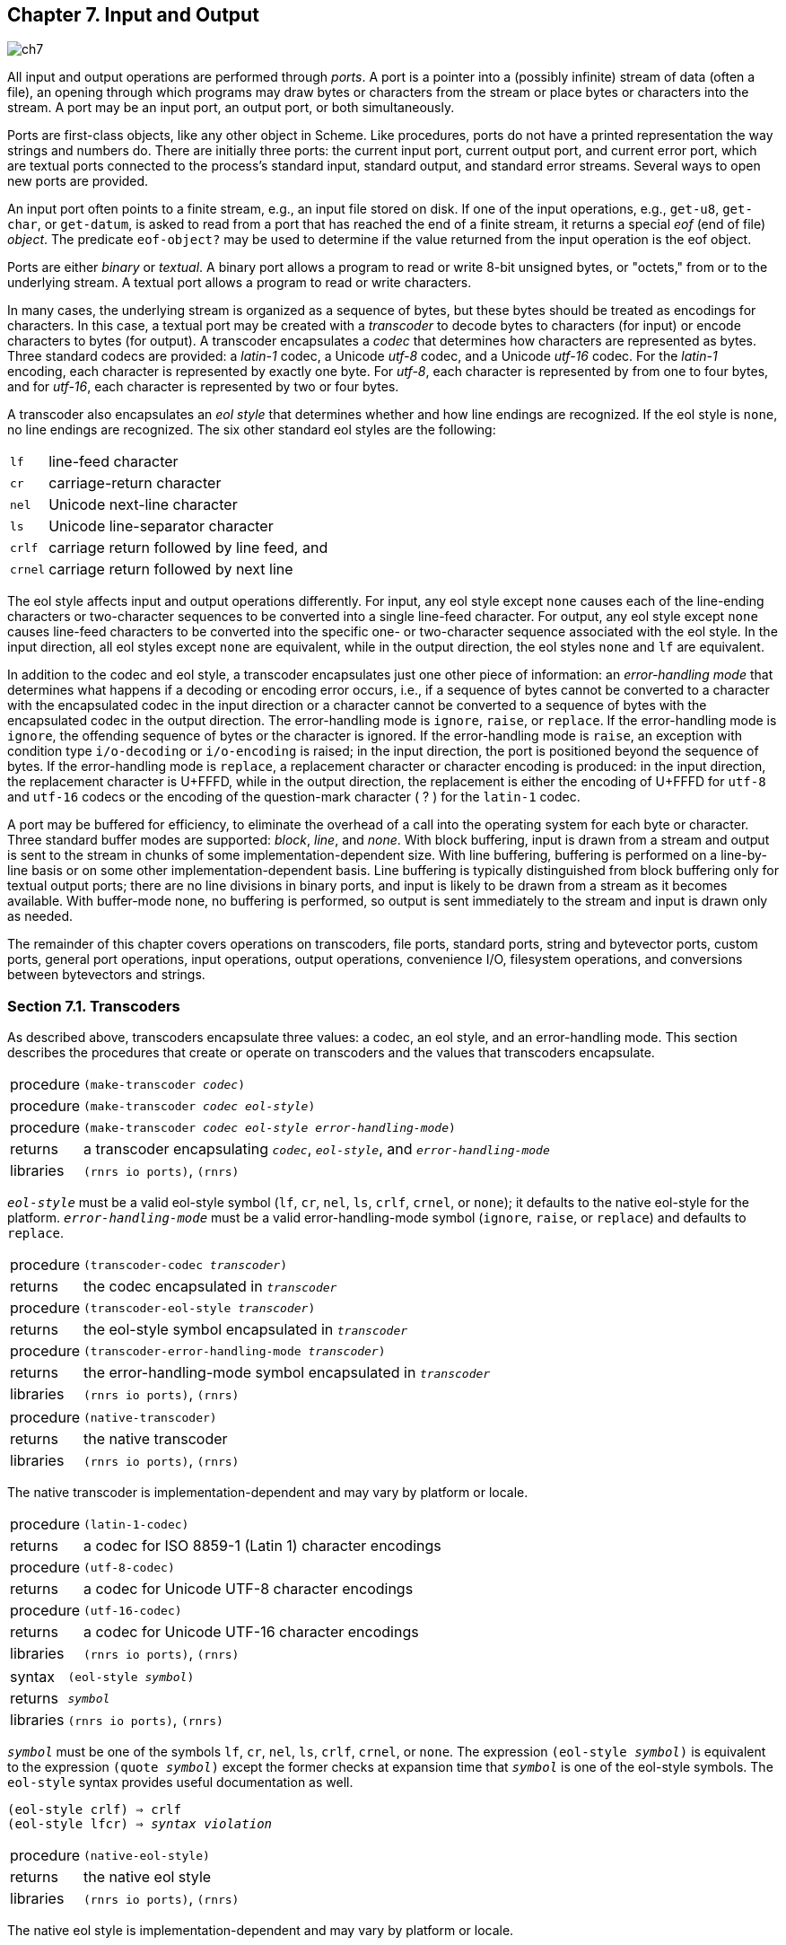 [#chp_input_and_output]
== Chapter 7. Input and Output

image::images/ch7.png[]

All input and output operations are performed through _ports_. A port is a pointer into a (possibly infinite) stream of data (often a file), an opening through which programs may draw bytes or characters from the stream or place bytes or characters into the stream. A port may be an input port, an output port, or both simultaneously.

Ports are first-class objects, like any other object in Scheme. Like procedures, ports do not have a printed representation the way strings and numbers do. There are initially three ports: the current input port, current output port, and current error port, which are textual ports connected to the process's standard input, standard output, and standard error streams. Several ways to open new ports are provided.

An input port often points to a finite stream, e.g., an input file stored on disk. If one of the input operations, e.g., `get-u8`, `get-char`, or `get-datum`, is asked to read from a port that has reached the end of a finite stream, it returns a special _eof_ (end of file) _object_. The predicate `eof-object?` may be used to determine if the value returned from the input operation is the eof object.

Ports are either _binary_ or _textual_. A binary port allows a program to read or write 8-bit unsigned bytes, or "octets," from or to the underlying stream. A textual port allows a program to read or write characters.

In many cases, the underlying stream is organized as a sequence of bytes, but these bytes should be treated as encodings for characters. In this case, a textual port may be created with a _transcoder_ to decode bytes to characters (for input) or encode characters to bytes (for output). A transcoder encapsulates a _codec_ that determines how characters are represented as bytes. Three standard codecs are provided: a _latin-1_ codec, a Unicode _utf-8_ codec, and a Unicode _utf-16_ codec. For the _latin-1_ encoding, each character is represented by exactly one byte. For _utf-8_, each character is represented by from one to four bytes, and for _utf-16_, each character is represented by two or four bytes.

A transcoder also encapsulates an _eol style_ that determines whether and how line endings are recognized. If the eol style is `none`, no line endings are recognized. The six other standard eol styles are the following:

[horizontal]
`lf`:: 	line-feed character
`cr`:: 	carriage-return character
`nel`:: 	Unicode next-line character
`ls`:: 	Unicode line-separator character
`crlf`:: 	carriage return followed by line feed, and
`crnel`:: 	carriage return followed by next line

The eol style affects input and output operations differently. For input, any eol style except `none` causes each of the line-ending characters or two-character sequences to be converted into a single line-feed character. For output, any eol style except `none` causes line-feed characters to be converted into the specific one- or two-character sequence associated with the eol style. In the input direction, all eol styles except `none` are equivalent, while in the output direction, the eol styles `none` and `lf` are equivalent.

In addition to the codec and eol style, a transcoder encapsulates just one other piece of information: an _error-handling mode_ that determines what happens if a decoding or encoding error occurs, i.e., if a sequence of bytes cannot be converted to a character with the encapsulated codec in the input direction or a character cannot be converted to a sequence of bytes with the encapsulated codec in the output direction. The error-handling mode is `ignore`, `raise`, or `replace`. If the error-handling mode is `ignore`, the offending sequence of bytes or the character is ignored. If the error-handling mode is `raise`, an exception with condition type `i/o-decoding` or `i/o-encoding` is raised; in the input direction, the port is positioned beyond the sequence of bytes. If the error-handling mode is `replace`, a replacement character or character encoding is produced: in the input direction, the replacement character is U+FFFD, while in the output direction, the replacement is either the encoding of U+FFFD for `utf-8` and `utf-16` codecs or the encoding of the question-mark character ( ? ) for the `latin-1` codec.

A port may be buffered for efficiency, to eliminate the overhead of a call into the operating system for each byte or character. Three standard buffer modes are supported: _block_, _line_, and _none_. With block buffering, input is drawn from a stream and output is sent to the stream in chunks of some implementation-dependent size. With line buffering, buffering is performed on a line-by-line basis or on some other implementation-dependent basis. Line buffering is typically distinguished from block buffering only for textual output ports; there are no line divisions in binary ports, and input is likely to be drawn from a stream as it becomes available. With buffer-mode none, no buffering is performed, so output is sent immediately to the stream and input is drawn only as needed.

The remainder of this chapter covers operations on transcoders, file ports, standard ports, string and bytevector ports, custom ports, general port operations, input operations, output operations, convenience I/O, filesystem operations, and conversions between bytevectors and strings.

=== Section 7.1. Transcoders [[section_7.1.]]

As described above, transcoders encapsulate three values: a codec, an eol style, and an error-handling mode. This section describes the procedures that create or operate on transcoders and the values that transcoders encapsulate.

[horizontal]
procedure:: `(make-transcoder _codec_)`
procedure:: `(make-transcoder _codec_ _eol-style_)`
procedure:: `(make-transcoder _codec_ _eol-style_ _error-handling-mode_)`
returns:: a transcoder encapsulating `_codec_`, `_eol-style_`, and `_error-handling-mode_`
libraries:: `(rnrs io ports)`, `(rnrs)`

`_eol-style_` must be a valid eol-style symbol (`lf`, `cr`, `nel`, `ls`, `crlf`, `crnel`, or `none`); it defaults to the native eol-style for the platform. `_error-handling-mode_` must be a valid error-handling-mode symbol (`ignore`, `raise`, or `replace`) and defaults to `replace`.

[horizontal]
procedure:: `(transcoder-codec _transcoder_)`
returns:: the codec encapsulated in `_transcoder_`
procedure:: `(transcoder-eol-style _transcoder_)`
returns:: the eol-style symbol encapsulated in `_transcoder_`
procedure:: `(transcoder-error-handling-mode _transcoder_)`
returns:: the error-handling-mode symbol encapsulated in `_transcoder_`
libraries:: `(rnrs io ports)`, `(rnrs)`

[horizontal]
procedure:: `(native-transcoder)`
returns:: the native transcoder
libraries:: `(rnrs io ports)`, `(rnrs)`

The native transcoder is implementation-dependent and may vary by platform or locale.

[horizontal]
procedure:: `(latin-1-codec)`
returns:: a codec for ISO 8859-1 (Latin 1) character encodings
procedure:: `(utf-8-codec)`
returns:: a codec for Unicode UTF-8 character encodings
procedure:: `(utf-16-codec)`
returns:: a codec for Unicode UTF-16 character encodings
libraries:: `(rnrs io ports)`, `(rnrs)`

[horizontal]
syntax:: `(eol-style _symbol_)`
returns:: `_symbol_`
libraries:: `(rnrs io ports)`, `(rnrs)`

`_symbol_` must be one of the symbols `lf`, `cr`, `nel`, `ls`, `crlf`, `crnel`, or `none`. The expression `(eol-style _symbol_)` is equivalent to the expression `(quote _symbol_)` except the former checks at expansion time that `_symbol_` is one of the eol-style symbols. The `eol-style` syntax provides useful documentation as well.

[source,scheme,subs="quotes"]
----
(eol-style crlf) ⇒ crlf
(eol-style lfcr) ⇒ _syntax violation_
----

[horizontal]
procedure:: `(native-eol-style)`
returns:: the native eol style
libraries:: `(rnrs io ports)`, `(rnrs)`

The native eol style is implementation-dependent and may vary by platform or locale.

[horizontal]
syntax:: `(error-handling-mode _symbol_)`
returns:: `_symbol_`
libraries:: `(rnrs io ports)`, `(rnrs)`

`_symbol_` must be one of the symbols `ignore`, `raise`, or `replace`. The expression `(error-handling-mode _symbol_)` is equivalent to the expression `(quote _symbol_)` except that the former checks at expansion time that `_symbol_` is one of the error-handling-mode symbols. The `error-handling-mode` syntax provides useful documentation as well.

[source,scheme,subs="quotes"]
----
(error-handling-mode replace) ⇒ replace
(error-handling-mode relpace) ⇒ _syntax violation_
----

=== Section 7.2. Opening Files [[section_7.2.]]

The procedures in this section are used for opening file ports. Procedures for opening other kinds of ports, e.g., string ports or custom ports, are described in subsequent sections.

Each of the file-open operations accepts a `_path_` argument that names the file to be opened. It must be a string or some other implementation-dependent value that names a file.

Some of the file-open procedures accept optional `_options_`, `_b-mode_`, and `_?transcoder_` arguments. `_options_` must be an enumeration set over the symbols constituting valid file options described in the `file-options` entry below, and it defaults to the value of `(file-options)`. `_b-mode_` must be a valid buffer mode described in the `buffer-mode` entry below, and it defaults to `block`. `_?transcoder_` must be a transcoder or `#f`; if it is a transcoder, the open operation returns a transcoded port for the underlying binary file, while if it is `#f` (the default), the open operation returns a binary port.

Binary ports created by the procedures in this section support the `port-position` and `set-port-position!` operations. Whether textual ports created by the procedures in this section support these operations is implementation-dependent.

[horizontal]
syntax:: `(file-options _symbol_ ...)`
returns:: a file-options enumeration set
libraries:: `(rnrs io ports)`, `(rnrs)`

File-options enumeration sets may be passed to file-open operations to control aspects of the open operation. There are three standard file options: `no-create`, `no-fail`, and `no-truncate`, which affect only file-open operations that create output (including input/output) ports.

With the default file options, i.e., the value of `(file-options)`, when a program attempts to open a file for output, an exception is raised with condition type `i/o-file-already-exists` if the file already exists, and the file is created if it does not already exist. If the `no-fail` option is included, no exception is raised if the file already exists; instead, the file is opened and truncated to zero length. If the `no-create` option is included, the file is not created if it does not exist; instead, an exception is raised with condition type `i/o-file-does-not-exist`. The `no-create` option implies the `no-fail` option. The `no-truncate` option is relevant only if the `no-fail` option is included or implied, in which case if an existing file is opened, it is not truncated, but the port's position is still set to the beginning of the file.

It is perhaps easier to imagine that the default file options are the imaginary option symbols `create`, `fail-if-exists`, and `truncate`; `no-create` removes `create`, `no-fail` removes `fail-if-exists`, and `no-truncate` removes `truncate`.

Implementations may support additional file option symbols. Chez Scheme, for example, supports options that control whether the file is or should be compressed, whether it is locked for exclusive access, and what permissions are given to the file if it is created <<ref9>>.

[horizontal]
syntax:: `(buffer-mode _symbol_)`
returns:: `_symbol_`
libraries:: `(rnrs io ports)`, `(rnrs)`

`_symbol_` must be one of the symbols `block`, `line`, or `none`. The expression `(buffer-mode _symbol_)` is equivalent to the expression `(quote _symbol_)` except that the former checks at expansion time that `_symbol_` is one of the buffer-mode symbols. The `buffer-mode` syntax provides useful documentation as well.

[source,scheme,subs="quotes"]
----
(buffer-mode block) ⇒ block
(buffer-mode cushion) ⇒ _syntax violation_
----

[horizontal]
syntax:: `(buffer-mode? _obj_)`
returns:: `#t` if `_obj_` is a valid buffer mode, `#f` otherwise
libraries:: `(rnrs io ports)`, `(rnrs)`

[source,scheme,subs=""]
----
(buffer-mode? 'block) ⇒ #t
(buffer-mode? 'line) ⇒ #t
(buffer-mode? 'none) ⇒ #t
(buffer-mode? 'something-else) ⇒ #f
----

[horizontal]
procedure:: `(open-file-input-port _path_)`
procedure:: `(open-file-input-port _path_ _options_)`
procedure:: `(open-file-input-port _path_ _options_ _b-mode_)`
procedure:: `(open-file-input-port _path_ _options_ _b-mode_ _?transcoder_)`
returns:: a new input port for the named file
libraries:: `(rnrs io ports)`, `(rnrs)`

If `_?transcoder_` is present and not `#f`, it must be a transcoder, and this procedure returns a textual input port whose transcoder is `_?transcoder_`. Otherwise, this procedure returns a binary input port. See the lead-in to this section for a description of the constraints on and effects of the other arguments.

[horizontal]
procedure:: `(open-file-output-port _path_)`
procedure:: `(open-file-output-port _path_ _options_)`
procedure:: `(open-file-output-port _path_ _options_ _b-mode_)`
procedure:: `(open-file-output-port _path_ _options_ _b-mode_ _?transcoder_)`
returns:: a new output port for the named file
libraries:: `(rnrs io ports)`, `(rnrs)`

If `_?transcoder_` is present and not `#f`, it must be a transcoder, and this procedure returns a textual output port whose transcoder is `_?transcoder_`. Otherwise, this procedure returns a binary output port. See the lead-in to this section for a description of the constraints on and effects of the other arguments.

[horizontal]
procedure:: `(open-file-input/output-port _path_)`
procedure:: `(open-file-input/output-port _path_ _options_)`
procedure:: `(open-file-input/output-port _path_ _options_ _b-mode_)`
procedure:: `(open-file-input/output-port _path_ _options_ _b-mode_ _?transcoder_)`
returns:: a new input/output port for the named file
libraries:: `(rnrs io ports)`, `(rnrs)`

If `_?transcoder_` is present and not `#f`, it must be a transcoder, and this procedure returns a textual input/output port whose transcoder is `_?transcoder_`. Otherwise, this procedure returns a binary input/output port. See the lead-in to this section for a description of the constraints on and effects of the other arguments.

=== Section 7.3. Standard Ports [[section_7.3.]]

The procedures described in this section return ports that are attached to a process's standard input, standard output, and standard error streams. The first set returns "ready-made" textual ports with implementation-dependent transcoders (if any) and buffer modes. The second set creates fresh binary ports and can be used either for binary input/output or, with the help of `transcoded-port`, for textual input/output with program-supplied transcoders and buffer modes.

[horizontal]
procedure:: `(current-input-port)`
returns:: the current input port
procedure:: `(current-output-port)`
returns:: the current output port
procedure:: `(current-error-port)`
returns:: the current error port
libraries:: `(rnrs io ports)`, `(rnrs io simple)`, `(rnrs)`

The current-input, current-output, and current-error ports return pre-built textual ports that are initially associated with a process's standard input, standard output, and standard error streams.

The values returned by `current-input-port` and `current-output-port` can be altered temporarily by the convenience I/O procedures `with-input-from-file` and `with-output-to-file` (<<section_7.9.,Section 7.9>>).

[horizontal]
procedure:: `(standard-input-port)`
returns:: a fresh binary input port connected to the standard input stream
procedure:: `(standard-output-port)`
returns:: a fresh binary output port connected to the standard output stream
procedure:: `(standard-error-port)`
returns:: a fresh binary output port connected to the standard error stream
libraries:: `(rnrs io ports)`, `(rnrs)`

Because ports may be buffered, confusion can result if operations on more than one port attached to one of a process's standard streams are interleaved. Thus, these procedures are typically appropriate only when a program no longer needs to use any existing ports attached to the standard streams.

=== Section 7.4. String and Bytevector Ports [[section_7.4.]]

The procedures in this section allow bytevectors and strings to be used as input or output streams.

Binary ports created by the procedures in this section support the `port-position` and `set-port-position!` operations. Whether textual ports created by the procedures in this section support these operations is implementation-dependent.

[horizontal]
procedure:: `(open-bytevector-input-port _bytevector_)`
procedure:: `(open-bytevector-input-port _bytevector_ _?transcoder_)`
returns:: a new input port that draws input from `_bytevector_`
libraries:: `(rnrs io ports)`, `(rnrs)`

If `_?transcoder_` is present and not `#f`, it must be a transcoder, and this procedure returns a textual input port whose transcoder is `_?transcoder_`. Otherwise, this procedure returns a binary input port.

The effect of modifying `_bytevector_` after this procedure is called is unspecified.

[source,scheme,subs=""]
----
(let ([ip (open-bytevector-input-port #vu8(1 2))])
  (let* ([x1 (get-u8 ip)] [x2 (get-u8 ip)] [x3 (get-u8 ip)])
    (list x1 x2 (eof-object? x3)))) ⇒ (1 2 #t)
----

There is no need to close a bytevector port; it's storage will be reclaimed automatically when it is no longer needed, as with any other object, and an open bytevector port does not tie up any operating system resources.

[horizontal]
procedure:: `(open-string-input-port _string_)`
returns:: a new textual input port that draws input from `_string_`
libraries:: `(rnrs io ports)`, `(rnrs)`

The effect of modifying `_string_` after this procedure is called is unspecified. The new port may or may not have a transcoder, and if it does, the transcoder is implementation-dependent. While not required, implementations are encouraged to support `port-position` and `set-port-position!` for string ports.

[source,scheme,subs=""]
----
(get-line (open-string-input-port "hi.\nwhat's up?\n")) ⇒ "hi."
----

There is no need to close a string port; it's storage will be reclaimed automatically when it is no longer needed, as with any other object, and an open string port does not tie up any operating system resources.

[horizontal]
procedure:: `(open-bytevector-output-port)`
procedure:: `(open-bytevector-output-port _?transcoder_)`
returns:: two values, a new output port and an extraction procedure
libraries:: `(rnrs io ports)`, `(rnrs)`

If `_?transcoder_` is present and not `#f`, it must be a transcoder, and the port value is a textual output port whose transcoder is `_?transcoder_`. Otherwise, the port value is a binary output port.

The extraction procedure is a procedure that, when called without arguments, creates a bytevector containing the accumulated bytes in the port, clears the port of its accumulated bytes, resets its position to zero, and returns the bytevector. The accumulated bytes include any bytes written beyond the end of the current position, if the position has been set back from its maximum extent.

[source,scheme,subs=""]
----
(let-values ([(op g) (open-bytevector-output-port)])
  (put-u8 op 15)
  (put-u8 op 73)
  (put-u8 op 115)
  (set-port-position! op 2)
  (let ([bv1 (g)])
    (put-u8 op 27)
    (list bv1 (g)))) ⇒ (#vu8(15 73 115) #vu8(27))
----

There is no need to close a bytevector port; it's storage will be reclaimed automatically when it is no longer needed, as with any other object, and an open bytevector port does not tie up any operating system resources.

[horizontal]
procedure:: `(open-string-output-port)`
returns:: two values, a new textual output port and an extraction procedure
libraries:: `(rnrs io ports)`, `(rnrs)`

The extraction procedure is a procedure that, when called without arguments, creates a string containing the accumulated characters in the port, clears the port of its accumulated characters, resets its position to zero, and returns the string. The accumulated characters include any characters written beyond the end of the current position, if the position has been set back from its maximum extent. While not required, implementations are encouraged to support `port-position` and `set-port-position!` for string ports.

[source,scheme,subs=""]
----
(let-values ([(op g) (open-string-output-port)])
  (put-string op "some data")
  (let ([str1 (g)])
    (put-string op "new stuff")
    (list str1 (g)))) ⇒ ("some data" "new stuff")
----

There is no need to close a string port; it's storage will be reclaimed automatically when it is no longer needed, as with any other object, and an open string port does not tie up any operating system resources.

[horizontal]
procedure:: `(call-with-bytevector-output-port _procedure_)`
procedure:: `(call-with-bytevector-output-port _procedure_ _?transcoder_)`
returns:: a bytevector containing the accumulated bytes
libraries:: `(rnrs io ports)`, `(rnrs)`

If `_?transcoder_` is present and not `#f`, it must be a transcoder, and `_procedure_` is called with a textual bytevector output port whose transcoder is `_?transcoder_`. Otherwise, `_procedure_` is called with a binary bytevector output port. If `_procedure_` returns, a bytevector containing the bytes accumulated in the port is created, the accumulated bytes are cleared from the port, the port's position is reset to zero, and the bytevector is returned from `call-with-bytevector-output-port`. These actions occur each time `_procedure_` returns, if it returns multiple times due to the invocation of a continuation created while `_procedure_` is active.

[source,scheme,subs=""]
----
(let ([tx (make-transcoder (latin-1-codec) (eol-style lf)
            (error-handling-mode replace))])
  (call-with-bytevector-output-port
    (lambda (p) (put-string p "abc"))
    tx)) ⇒ #vu8(97 98 99)
----

[horizontal]
procedure:: `(call-with-string-output-port _procedure_)`
returns:: a string containing the accumulated characters
libraries:: `(rnrs io ports)`, `(rnrs)`

`_procedure_` is called with one argument, a string output port. If `_procedure_` returns, a string containing the characters accumulated in the port is created, the accumulated characters are cleared from the port, the port's position is reset to zero, and the string is returned from `call-with-string-output-port`. These actions occur each time `_procedure_` returns, if it returns multiple times due to the invocation of a continuation created while `_procedure_` is active.

`call-with-string-output-port` can be used along with `put-datum` to define a procedure, `object\->string`, that returns a string containing the printed representation of an object.

[source,scheme,subs=""]
----
(define (object->string x)
  (call-with-string-output-port
    (lambda (p) (put-datum p x))))

(object->string (cons 'a '(b c))) ⇒ "(a b c)"
----

=== Section 7.5. Opening Custom Ports [[section_7.5.]]

[horizontal]
procedure:: `(make-custom-binary-input-port _id_ _r!_ _gp_ _sp!_ _close_)`
returns:: a new custom binary input port
procedure:: `(make-custom-binary-output-port _id_ _w!_ _gp_ _sp!_ _close_)`
returns:: a new custom binary output port
procedure:: `(make-custom-binary-input/output-port _id_ _r!_ _w!_ _gp_ _sp!_ _close_)`
returns:: a new custom binary input/output port
libraries:: `(rnrs io ports)`, `(rnrs)`

These procedures allow programs to create ports from arbitrary byte streams. `_id_` must be a string naming the new port; the name is used for informational purposes only, and an implementation may choose to include it in the printed syntax, if any, of a custom port. `_r!_` and `_w!_` must be procedures, while `_gp_`, `_sp!_`, and `_close_` must each be a procedure or `#f`. These arguments are described below.

`_r!_`:: is called to draw input from the custom port, e.g., to support `get-u8` or `get-bytevector-n`. It is called with three arguments: `_bytevector_`, `_start_`, and `_n_`. `_start_` will be a nonnegative exact integer, `_n_` will be a positive exact integer, and the sum of `_start_` and `_n_` will not exceed the length of `_bytevector_`. If the byte stream is at end of file, `_r!_` should return exact 0. Otherwise, it should read at least one and at most `_n_` bytes from the stream, store these bytes in consecutive locations of `_bytevector_` starting at `_start_`, and return as an exact positive integer the number of bytes actually read.

`_w!_`:: is called to send output to the port, e.g., to support `put-u8` or `put-bytevector`. It is called with three arguments: `_bytevector_`, `_start_`, and `_n_`. `_start_` and `_n_` will be nonnegative exact integers, and the sum of `_start_` and `_n_` will not exceed the length of `_bytevector_`. `_w!_` should write up to `_n_` consecutive bytes from `_bytevector_` starting at `_start_` and return, as an exact nonnegative integer, the number of bytes actually written.

`_gp_`:: is called to query the port's position. If it is `#f`, the port will not support `port-position`. If it is not `#f`, it will be passed zero arguments and should return the current position as a displacement in bytes from the start of the byte stream as an exact nonnegative integer.

`_sp!_`:: is called to set the port's position. If it is `#f`, the port will not support `set-port-position!`. If it is not `#f`, it will be passed one argument, an exact nonnegative integer representing the new position as a displacement in bytes from the start of the byte stream, and it should set the position to this value.

`_close_`:: is called to close the byte stream. If it is `#f`, no action will be taken to close the byte stream when the new port is closed. If it is not `#f`, it will be passed zero arguments and should take whatever actions are necessary to close the byte stream.

If the new port is an input/output port and does not provide either a `_gp_` or `_sp!_` procedure, it may not be possible for the implementation to position the port properly if an output operation occurs after an input operation, due to input buffering that must be done to support `lookahead-u8` and is often done anyway for efficiency. For the same reason, a call to `port-position` after an input operation may not return an accurate position if the `_sp!_` procedure is not provided. Thus, programs that create custom binary input/output ports should generally provide both `_gp_` and `_sp!_` procedures.

[horizontal]
procedure:: `(make-custom-textual-input-port _id_ _r!_ _gp_ _sp!_ _close_)`
returns:: a new custom textual input port
procedure:: `(make-custom-textual-output-port _id_ _w!_ _gp_ _sp!_ _close_)`
returns:: a new custom textual output port
procedure:: `(make-custom-textual-input/output-port _id_ _r!_ _w!_ _gp_ _sp!_ _close_)`
returns:: a new custom textual input/output port
libraries:: `(rnrs io ports)`, `(rnrs)`

These procedures allow programs to create ports from arbitrary character streams. `_id_` must be a string naming the new port; the name is used for informational purposes only, and an implementation may choose to include it in the printed syntax, if any, of a custom port. `_r!_` and `_w!_` must be procedures, while `_gp_`, `_sp!_`, and `_close_` must each be a procedure or `#f`. These arguments are described below.

`_r!_`:: is called to draw input from the port, e.g., to support `get-char` or `get-string-n`. It is called with three arguments: `_string_`, `_start_`, and `_n_`. `_start_` will be a nonnegative exact integer, `_n_` will be a positive exact integer, and the sum of `_start_` and `_n_` will not exceed the length of `_string_`. If the character stream is at end of file, `_r!_` should return exact 0. Otherwise, it should read at least one and at most `_n_` characters from the stream, store these characters in consecutive locations of `_string_` starting at `_start_`, and return as an exact positive integer the number of characters actually read.

`_w!_`:: is called to send output to the port, e.g., to support `put-char` or `put-string`. It is called with three arguments: `_string_`, `_start_`, and `_n_`. `_start_` and `_n_` will be nonnegative exact integers, and the sum of `_start_` and `_n_` will not exceed the length of `_string_`. `_w!_` should write up to `_n_` consecutive characters from `_string_` starting at `_start_` and return, as an exact nonnegative integer, the number of characters actually written.

`_gp_`:: is called to query the port's position. If it is `#f`, the port will not support `port-position`. If it is not `#f`, it will be passed zero arguments and should return the current position, which may be an arbitrary value.

`_sp!_`:: is called to set the port's position. If it is `#f`, the port will not support `set-port-position!`. If it is not `#f`, it will be passed one argument, `_pos_`, a value representing the new position. If `_pos_` is the result of a previous call to `_gp_`, `_sp!_` should set the position to `_pos_`.

`_close_`:: is called to close the character stream. If it is `#f`, no action will be taken to close the character stream when the new port is closed. If it is not `#f`, it will be passed zero arguments and should take whatever actions are necessary to close the character stream.

If the new port is an input/output port, it may not be possible for the implementation to position the port properly if an output operation occurs after an input operation, even if the `_gp_` and `_sp!_` procedures are provided, due to input buffering that must be done to support `lookahead-char` and is often done anyway for efficiency. Since the representations of port positions are not specified, it is not possible for the implementation to adjust the `_gp_` return value to account for the number of buffered characters. For the same reason, a call to `port-position` after an input operation may not return an accurate position, even if the `_sp!_` procedure is provided.

It should, however, be possible to perform output reliably after reading if the position is reset to the starting position. Thus, programs that create custom textual input/output ports should generally provide both `_gp_` and `_sp!_` procedures, and consumers of these ports should obtain the starting position via `port-position` before any input operations and reset the position back to the starting position before doing any output operations.

=== Section 7.6. Port Operations [[section_7.6.]]

This section describes a variety of operations on ports that do not directly involve either reading from or writing to a port. The input and output operations are described in subsequent sections.

[horizontal]
procedure:: `(port? _obj_)`
returns:: `#t` if `_obj_` is a port, `#f` otherwise
libraries:: `(rnrs io ports)`, `(rnrs)`

[horizontal]
procedure:: `(input-port? _obj_)`
returns:: `#t` if `_obj_` is an input or input/output port, `#f` otherwise
procedure:: `(output-port? _obj_)`
returns:: `#t` if `_obj_` is an output or input/output port, `#f` otherwise
libraries:: `(rnrs io ports)`, `(rnrs io simple)`, `(rnrs)`

[horizontal]
procedure:: `(binary-port? _obj_)`
returns:: `#t` if `_obj_` is a binary port, `#f` otherwise
procedure:: `(textual-port? _obj_)`
returns:: `#t` if `_obj_` is a textual port, `#f` otherwise
libraries:: `(rnrs io ports)`, `(rnrs)`

[horizontal]
procedure:: `(close-port _port_)`
returns:: unspecified
libraries:: `(rnrs io ports)`, `(rnrs)`

If `_port_` is not already closed, `close-port` closes it, first flushing any buffered bytes or characters to the underlying stream if the port is an output port. Once a port has been closed, no more input or output operations may be performed on the port. Because the operating system may place limits on the number of file ports open at one time or restrict access to an open file, it is good practice to close any file port that will no longer be used for input or output. If the port is an output port, closing the port explicitly also ensures that buffered data is written to the underlying stream. Some Scheme implementations close file ports automatically after they become inaccessible to the program or when the Scheme program exits, but it is best to close file ports explicitly whenever possible. Closing a port that has already been closed has no effect.

[horizontal]
procedure:: `(transcoded-port _binary-port_ _transcoder_)`
returns:: a new textual port with the same byte stream as `_binary-port_`
libraries:: `(rnrs io ports)`, `(rnrs)`

This procedure returns a new textual port with transcoder `_transcoder_` and the same underlying byte stream as `_binary-port_`, positioned at the current position of `_binary-port_`.

As a side effect of creating the textual port, `_binary-port_` is closed to prevent read or write operations on `_binary-port_` from interfering with read and write operations on the new textual port. The underlying byte stream remains open, however, until the textual port is closed.

[horizontal]
procedure:: `(port-transcoder _port_)`
returns:: the transcoder associated with `_port_` if any, `#f` otherwise
libraries:: `(rnrs io ports)`, `(rnrs)`

This procedure always returns `#f` for binary ports and may return `#f` for some textual ports.

[horizontal]
procedure:: `(port-position _port_)`
returns:: the port's current position
procedure:: `(port-has-port-position? _port_)`
returns:: `#t` if the port supports `port-position`, `#f` otherwise
libraries:: `(rnrs io ports)`, `(rnrs)`

A port may allow queries to determine its current position in the underlying stream of bytes or characters. If so, the procedure `port-has-port-position?` returns `#t` and `port-position` returns the current position. For binary ports, the position is always an exact nonnegative integer byte displacement from the start of the byte stream. For textual ports, the representation of a position is unspecified; it may not be an exact nonnegative integer and, even if it is, it may not represent either a byte or character displacement in the underlying stream. The position may be used at some later time to reset the position if the port supports `set-port-position!`. If `port-position` is called on a port that does not support it, an exception with condition type `&assertion` is raised.

[horizontal]
procedure:: `(set-port-position! _port_ _pos_)`
returns:: unspecified
procedure:: `(port-has-set-port-position!? _port_)`
returns:: `#t` if the port supports `set-port-position!`, `#f` otherwise
libraries:: `(rnrs io ports)`, `(rnrs)`

A port may allow its current position to be moved directly to a different position in the underlying stream of bytes or characters. If so, the procedure `port-has-set-port-position!?` returns `#t` and `set-port-position!` changes the current position. For binary ports, the position `_pos_` must be an exact nonnegative integer byte displacement from the start of the byte stream. For textual ports, the representation of a position is unspecified, as described in the entry for `port-position` above, but `_pos_` must be an appropriate position for the textual port, which is usually guaranteed to be the case only if it was obtained from a call to `port-position` on the same port. If `set-port-position!` is called on a port that does not support it, an exception with condition type `&assertion` is raised.

If `_port_` is a binary output port and the position is set beyond the current end of the data in the underlying stream, the stream is not extended until new data is written at that position. If new data is written at that position, the contents of each intervening position is unspecified. Binary ports created with `open-file-output-port` and `open-file-input/output-port` can always be extended in this manner within the limits of the underlying operating system. In other cases, attempts to set the port beyond the current end of data in the underlying object may result in an exception with condition type `&i/o-invalid-position`.

[horizontal]
procedure:: `(call-with-port _port_ _procedure_)`
returns:: the values returned by `_procedure_`
libraries:: `(rnrs io ports)`, `(rnrs)`

`call-with-port` calls `_procedure_` with `_port_` as the only argument. If `_procedure_` returns, `call-with-port` closes the port and returns the values returned by `_procedure_`.

`call-with-port` does not automatically close the port if a continuation created outside of `_procedure_` is invoked, since it is possible that another continuation created inside of `_procedure_` will be invoked at a later time, returning control to `_procedure_`. If `_procedure_` does not return, an implementation is free to close the port only if it can prove that the output port is no longer accessible.

The example below copies the contents of infile to outfile, overwriting outfile if it exists. Unless an error occurs, the ports are closed after the copy has been completed.

[source,scheme,subs=""]
----
(call-with-port (open-file-input-port "infile" (file-options)
                  (buffer-mode block) (native-transcoder))
  (lambda (ip)
    (call-with-port (open-file-output-port "outfile"
                      (file-options no-fail)
                      (buffer-mode block)
                      (native-transcoder))
      (lambda (op)
        (do ([c (get-char ip) (get-char ip)])
            ((eof-object? c))
          (put-char op c))))))
----

A definition of `call-with-port` is given on <<defn:call-with-port,page 135>>.

[horizontal]
procedure:: `(output-port-buffer-mode _port_)`
returns:: the symbol representing the buffer mode of `_port_`
libraries:: `(rnrs io ports)`, `(rnrs)`

=== Section 7.7. Input Operations [[section_7.7.]]

Procedures whose primary purpose is to read data from an input port are described in this section, along with related procedures for recognizing or creating end-of-file (eof) objects.

[horizontal]
procedure:: `(eof-object? _obj_)`
returns:: `#t` if `_obj_` is an eof object, `#f` otherwise
libraries:: `(rnrs io ports)`, `(rnrs io simple)`, `(rnrs)`

The end-of-file object is returned by input operations, e.g., `get-datum`, when an input port has reached the end of input.

[horizontal]
procedure:: `(eof-object)`
returns:: the eof object
libraries:: `(rnrs io ports)`, `(rnrs io simple)`, `(rnrs)`

[source,scheme,subs=""]
----
(eof-object? (eof-object)) ⇒ #t
----

[horizontal]
procedure:: `(get-u8 _binary-input-port_)`
returns:: the next byte from `_binary-input-port_`, or the eof object
libraries:: `(rnrs io ports)`, `(rnrs)`

If `_binary-input-port_` is at end of file, the eof object is returned. Otherwise, the next available byte is returned as an unsigned 8-bit quantity, i.e., an exact unsigned integer less than or equal to 255, and the port's position is advanced one byte.

[horizontal]
procedure:: `(lookahead-u8 _binary-input-port_)`
returns:: the next byte from `_binary-input-port_`, or the eof object
libraries:: `(rnrs io ports)`, `(rnrs)`

If `_binary-input-port_` is at end of file, the eof object is returned. Otherwise, the next available byte is returned as an unsigned 8-bit quantity, i.e., an exact unsigned integer less than or equal to 255. In contrast to `get-u8`, `lookahead-u8` does not consume the byte it reads from the port, so if the next operation on the port is a call to `lookahead-u8` or `get-u8`, the same byte is returned.

[horizontal]
procedure:: `(get-bytevector-n _binary-input-port_ _n_)`
returns:: a nonempty bytevector containing up to `_n_` bytes, or the eof object
libraries:: `(rnrs io ports)`, `(rnrs)`

`_n_` must be an exact nonnegative integer. If `_binary-input-port_` is at end of file, the eof object is returned. Otherwise, `get-bytevector-n` reads (as if with `get-u8`) as many bytes, up to `_n_`, as are available before the port is at end of file, and returns a new (nonempty) bytevector containing these bytes. The port's position is advanced past the bytes read.

[horizontal]
procedure:: `(get-bytevector-n! _binary-input-port_ _bytevector_ _start_ _n_)`
returns:: the count of bytes read or the eof object
libraries:: `(rnrs io ports)`, `(rnrs)`

`_start_` and `_n_` must be exact nonnegative integers, and the sum of `_start_` and `_n_` must not exceed the length of `_bytevector_`.

If `_binary-input-port_` is at end of file, the eof object is returned. Otherwise, `get-bytevector-n!` reads (as if with `get-u8`) as many bytes, up to `_n_`, as are available before the port is at end of file, stores the bytes in consecutive locations of `_bytevector_` starting at `_start_`, and returns the count of bytes read as an exact positive integer. The port's position is advanced past the bytes read.

[horizontal]
procedure:: `(get-bytevector-some _binary-input-port_)`
returns:: a nonempty bytevector or the eof object
libraries:: `(rnrs io ports)`, `(rnrs)`

If `_binary-input-port_` is at end of file, the eof object is returned. Otherwise, `get-bytevector-some` reads (as if with `get-u8`) at least one byte and possibly more, and returns a bytevector containing these bytes. The port's position is advanced past the bytes read. The maximum number of bytes read by this operation is implementation-dependent.

[horizontal]
procedure:: `(get-bytevector-all _binary-input-port_)`
returns:: a nonempty bytevector or the eof object
libraries:: `(rnrs io ports)`, `(rnrs)`

If `_binary-input-port_` is at end of file, the eof object is returned. Otherwise, `get-bytevector-all` reads (as if with `get-u8`) all of the bytes available before the port is at end of file and returns a bytevector containing these bytes. The port's position is advanced past the bytes read.

[horizontal]
procedure:: `(get-char _textual-input-port_)`
returns:: the next character from `_textual-input-port_`, or the eof object
libraries:: `(rnrs io ports)`, `(rnrs)`

If `_textual-input-port_` is at end of file, the eof object is returned. Otherwise, the next available character is returned and the port's position is advanced one character. If `_textual-input-port_` is a transcoded port, the position in the underlying byte stream may advance by more than one byte.

[horizontal]
procedure:: `(lookahead-char _textual-input-port_)`
returns:: the next character from `_textual-input-port_`, or the eof object
libraries:: `(rnrs io ports)`, `(rnrs)`

If `_textual-input-port_` is at end of file, the eof object is returned. Otherwise, the next available character is returned. In contrast to `get-char`, `lookahead-char` does not consume the character it reads from the port, so if the next operation on the port is a call to `lookahead-char` or `get-char`, the same character is returned.

`lookahead-char` is provided for applications requiring one character of lookahead. The procedure `get-word` defined below returns the next word from a textual input port as a string, where a word is defined to be a sequence of alphabetic characters. Since `get-word` does not know until it sees one character beyond the word that it has read the entire word, it uses `lookahead-char` to determine the next character and `get-char` to consume the character.

[source,scheme,subs=""]
----
(define get-word
  (lambda (p)
    (list->string
      (let f ()
        (let ([c (lookahead-char p)])
          (cond
            [(eof-object? c) '()]
            [(char-alphabetic? c) (get-char p) (cons c (f))]
            [else '()]))))))
----

[horizontal]
procedure:: `(get-string-n _textual-input-port_ _n_)`
returns:: a nonempty string containing up to `_n_` characters, or the eof object
libraries:: `(rnrs io ports)`, `(rnrs)`

`_n_` must be an exact nonnegative integer. If `_textual-input-port_` is at end of file, the eof object is returned. Otherwise, `get-string-n` reads (as if with `get-char`) as many characters, up to `_n_`, as are available before the port is at end of file, and returns a new (nonempty) string containing these characters. The port's position is advanced past the characters read.

[horizontal]
procedure:: `(get-string-n! _textual-input-port_ _string_ _start_ _n_)`
returns:: the count of characters read or the eof object
libraries:: `(rnrs io ports)`, `(rnrs)`

`_start_` and `_n_` must be exact nonnegative integers, and the sum of `_start_` and `_n_` must not exceed the length of `_string_`.

If `_textual-input-port_` is at end of file, the eof object is returned. Otherwise, `get-string-n!` reads (as if with `get-char`) as many characters, up to `_n_`, as are available before the port is at end of file, stores the characters in consecutive locations of `_string_` starting at `_start_`, and returns the count of characters read as an exact positive integer. The port's position is advanced past the characters read.

`get-string-n!` may be used to implement `string-set!` and `string-fill!`, as illustrated below, although this is not its primary purpose.

[source,scheme,subs=""]
----
(define string-set!
  (lambda (s i c)
    (let ([sip (open-string-input-port (string c))])
      (get-string-n! sip s i 1)
     ; return unspecified values:
      (if #f #f))))

(define string-fill!
  (lambda (s c)
    (let ([n (string-length s)])
      (let ([sip (open-string-input-port (make-string n c))])
        (get-string-n! sip s 0 n)
       ; return unspecified values:
        (if #f #f)))))

(let ([x (make-string 3)])
  (string-fill! x #\-)
  (string-set! x 2 #\))
  (string-set! x 0 #\;)
  x) ⇒ ";-)"
----

[horizontal]
procedure:: `(get-string-all _textual-input-port_)`
returns:: a nonempty string or the eof object
libraries:: `(rnrs io ports)`, `(rnrs)`

If `_textual-input-port_` is at end of file, the eof object is returned. Otherwise, `get-string-all` reads (as if with `get-char`) all of the characters available before the port is at end of file and returns a string containing these characters. The port's position is advanced past the characters read.

[horizontal]
procedure:: `(get-line _textual-input-port_)`
returns:: a string or the eof object
libraries:: `(rnrs io ports)`, `(rnrs)`

If `_textual-input-port_` is at end of file, the eof object is returned. Otherwise, `get-line` reads (as if with `get-char`) all of the characters available before the port is at end of file or a line-feed character has been read and returns a string containing all but the line-feed character of the characters read. The port's position is advanced past the characters read.

[source,scheme,subs=""]
----
(let ([sip (open-string-input-port "one\ntwo\n")])
  (let* ([s1 (get-line sip)] [s2 (get-line sip)])
    (list s1 s2 (port-eof? sip)))) ⇒ ("one" "two" #t)

(let ([sip (open-string-input-port "one\ntwo")])
  (let* ([s1 (get-line sip)] [s2 (get-line sip)])
    (list s1 s2 (port-eof? sip)))) ⇒ ("one" "two" #t)
----

[horizontal]
procedure:: `(get-datum _textual-input-port_)`
returns:: a Scheme datum object or the eof object
libraries:: `(rnrs io ports)`, `(rnrs)`

This procedure scans past whitespace and comments to find the start of the external representation of a datum. If `_textual-input-port_` reaches end of file before the start of the external representation of a datum is found, the eof object is returned.

Otherwise, `get-datum` reads as many characters as necessary, and no more, to parse a single datum, and returns a newly allocated object whose structure is determined by the external representation. The port's position is advanced past the characters read. If an end-of-file is reached before the external representation of the datum is complete, or an unexpected character is read, an exception is raised with condition types `&lexical` and `i/o-read`.

[source,scheme,subs=""]
----
(let ([sip (open-string-input-port "; a\n\n one (two)\n")])
  (let* ([x1 (get-datum sip)]
         [c1 (lookahead-char sip)]
         [x2 (get-datum sip)])
    (list x1 c1 x2 (port-eof? sip)))) ⇒ (one #\space (two) #f)
----

[horizontal]
procedure:: `(port-eof? _input-port_)`
returns:: `#t` if `_input-port_` is at end-of-file, `#f` otherwise
libraries:: `(rnrs io ports)`, `(rnrs)`

This procedure is similar to `lookahead-u8` on a binary input port or `lookahead-char` on a textual input port, except that instead of returning the next byte/character or eof object, it returns a boolean value to indicate whether the value would be the eof object.

=== Section 7.8. Output Operations [[section_7.8.]]

Procedures whose primary purpose is to send data to an output port are described in this section.

[horizontal]
procedure:: `(put-u8 _binary-output-port_ _octet_)`
returns:: unspecified
libraries:: `(rnrs io ports)`, `(rnrs)`

`_octet_` must be an exact nonnegative integer less than or equal to 255. This procedure writes `_octet_` to `_binary-output-port_`, advancing the port's position by one byte.

[horizontal]
procedure:: `(put-bytevector _binary-output-port_ _bytevector_)`
procedure:: `(put-bytevector _binary-output-port_ _bytevector_ _start_)`
procedure:: `(put-bytevector _binary-output-port_ _bytevector_ _start_ _n_)`
returns:: unspecified
libraries:: `(rnrs io ports)`, `(rnrs)`

`_start_` and `_n_` must be nonnegative exact integers, and the sum of `_start_` and `_n_` must not exceed the length of `_bytevector_`. If not supplied, `_start_` defaults to zero and `_n_` defaults to the difference between the length of `_bytevector_` and `_start_`.

This procedure writes the `_n_` bytes of `_bytevector_` starting at `_start_` to the port and advances the its position past the end of the bytes written.

[horizontal]
procedure:: `(put-char _textual-output-port_ _char_)`
returns:: unspecified
libraries:: `(rnrs io ports)`, `(rnrs)`

This procedure writes `_char_` to `_textual-output-port_`, advancing the port's position by one character. If `_textual-output-port_` is a transcoded port, the position in the underlying byte stream may advance by more than one byte.

[horizontal]
procedure:: `(put-string _textual-output-port_ _string_)`
procedure:: `(put-string _textual-output-port_ _string_ _start_)`
procedure:: `(put-string _textual-output-port_ _string_ _start_ _n_)`
returns:: unspecified
libraries:: `(rnrs io ports)`, `(rnrs)`

`_start_` and `_n_` must be nonnegative exact integers, and the sum of `_start_` and `_n_` must not exceed the length of `_string_`. If not supplied, `_start_` defaults to zero and `_n_` defaults to the difference between the length of `_string_` and `_start_`.

This procedure writes the `_n_` characters of `_string_` starting at `_start_` to the port and advances the its position past the end of the characters written.

[horizontal]
procedure:: `(put-datum _textual-output-port_ _obj_)`
returns:: unspecified
libraries:: `(rnrs io ports)`, `(rnrs)`

This procedure writes an external representation of `_obj_` to `_textual-output-port_`. If `_obj_` does not have an external representation as a datum, the behavior is unspecified. The precise external representation is implementation-dependent, but when `_obj_` does have an external representation as a datum, `put-datum` should produce a sequence of characters that can later be read by `get-datum` as an object equivalent (in the sense of `equal?`) to `_obj_`. See <<section_12.5.,Section 12.5>> for an implementation of `put-datum`, `write`, and `display`.

[horizontal]
procedure:: `(flush-output-port _output-port_)`
returns:: unspecified
libraries:: `(rnrs io ports)`, `(rnrs)`

This procedure forces any bytes or characters in the buffer associated with `_output-port_` to be sent immediately to the underlying stream.

=== Section 7.9. Convenience I/O [[section_7.9.]]

The procedures in this section are referred to as "convenience" I/O operators because they present a somewhat simplified interface for creating and interacting with textual ports. They also provide backward compatibility with the Revised^5^ Report, which did not support separate binary and textual I/O.

The convenience input/output procedures may be called with or without an explicit port argument. If called without an explicit port argument, the current input or output port is used, as appropriate. For example, `(read-char)` and `(read-char (current-input-port))` both return the next character from the current input port.

[horizontal]
procedure:: `(open-input-file _path_)`
returns:: a new input port
libraries:: `(rnrs io simple)`, `(rnrs)`

`_path_` must be a string or some other implementation-dependent value that names a file. `open-input-file` creates a new textual input port for the file named by `_path_`, as if by `open-file-input-port` with default options, an implementation-dependent buffer mode, and an implementation-dependent transcoder.

The following shows the use of `open-input-file`, `read`, and `close-port` in an expression that gathers a list of objects from the file named by "myfile.ss."

[source,scheme,subs=""]
----
(let ([p (open-input-file "myfile.ss")])
  (let f ([x (read p)])
    (if (eof-object? x)
        (begin
          (close-port p)
          '())
        (cons x (f (read p))))))
----

[horizontal]
procedure:: `(open-output-file _path_)`
returns:: a new output port
libraries:: `(rnrs io simple)`, `(rnrs)`

`_path_` must be a string or some other implementation-dependent value that names a file. `open-output-file` creates a new output port for the file named by `_path_`, as if by `open-file-output-port` with default options, an implementation-dependent buffer mode, and an implementation-dependent transcoder.

The following shows the use of `open-output-file` to write a list of objects (the value of `list-to-be-printed`), separated by newlines, to the file named by "myfile.ss."

[source,scheme,subs=""]
----
(let ([p (open-output-file "myfile.ss")])
  (let f ([ls list-to-be-printed])
    (if (not (null? ls))
        (begin
          (write (car ls) p)
          (newline p)
          (f (cdr ls)))))
  (close-port p))
----

[horizontal]
procedure:: `(call-with-input-file _path_ _procedure_)`
returns:: the values returned by `_procedure_`
libraries:: `(rnrs io simple)`, `(rnrs)`

`_path_` must be a string or some other implementation-dependent value that names a file. `_procedure_` should accept one argument.

`call-with-input-file` creates a new input port for the file named by `_path_`, as if with `open-input-file`, and passes this port to `_procedure_`. If `_procedure_` returns, `call-with-input-file` closes the input port and returns the values returned by `_procedure_`.

`call-with-input-file` does not automatically close the input port if a continuation created outside of `_procedure_` is invoked, since it is possible that another continuation created inside of `_procedure_` will be invoked at a later time, returning control to `_procedure_`. If `_procedure_` does not return, an implementation is free to close the input port only if it can prove that the input port is no longer accessible. As shown in <<section_5.6.,Section 5.6>>, `dynamic-wind` may be used to ensure that the port is closed if a continuation created outside of `_procedure_` is invoked.

The following example shows the use of `call-with-input-file` in an expression that gathers a list of objects from the file named by "myfile.ss." It is functionally equivalent to the example given for `open-input-file` above.

[source,scheme,subs=""]
----
(call-with-input-file "myfile.ss"
  (lambda (p)
    (let f ([x (read p)])
      (if (eof-object? x)
          '()
          (cons x (f (read p)))))))
----

`call-with-input-file` might be defined without error checking as follows.

[source,scheme,subs=""]
----
(define call-with-input-file
  (lambda (filename proc)
    (let ([p (open-input-file filename)])
      (let-values ([v* (proc p)])
        (close-port p)
        (apply values v*)))))
----

[horizontal]
procedure:: `(call-with-output-file _path_ _procedure_)`
returns:: the values returned by `_procedure_`
libraries:: `(rnrs io simple)`, `(rnrs)`

`_path_` must be a string or some other implementation-dependent value that names a file. `_procedure_` should accept one argument.

`call-with-output-file` creates a new output port for the file named by `_path_`, as if with `open-output-file`, and passes this port to `_procedure_`. If `_procedure_` returns, `call-with-output-file` closes the output port and returns the values returned by `_procedure_`.

`call-with-output-file` does not automatically close the output port if a continuation created outside of `_procedure_` is invoked, since it is possible that another continuation created inside of `_procedure_` will be invoked at a later time, returning control to `_procedure_`. If `_procedure_` does not return, an implementation is free to close the output port only if it can prove that the output port is no longer accessible. As shown in <<section_5.6.,Section 5.6>>, `dynamic-wind` may be used to ensure that the port is closed if a continuation created outside of `_procedure_` is invoked.

The following shows the use of `call-with-output-file` to write a list of objects (the value of `list-to-be-printed`), separated by newlines, to the file named by "myfile.ss." It is functionally equivalent to the example given for `open-output-file` above.

[source,scheme,subs=""]
----
(call-with-output-file "myfile.ss"
  (lambda (p)
    (let f ([ls list-to-be-printed])
      (unless (null? ls)
        (write (car ls) p)
        (newline p)
        (f (cdr ls))))))
----

`call-with-output-file` might be defined without error checking as follows.

[source,scheme,subs=""]
----
(define call-with-output-file
  (lambda (filename proc)
    (let ([p (open-output-file filename)])
      (let-values ([v* (proc p)])
        (close-port p)
        (apply values v*)))))
----

[horizontal]
procedure:: `(with-input-from-file _path_ _thunk_)`
returns:: the values returned by `_thunk_`
libraries:: `(rnrs io simple)`, `(rnrs)`

`_path_` must be a string or some other implementation-dependent value that names a file. `_thunk_` must be a procedure and should accept zero arguments.

`with-input-from-file` temporarily changes the current input port to be the result of opening the file named by `_path_`, as if with `open-input-file`, during the application of `_thunk_`. If `_thunk_` returns, the port is closed and the current input port is restored to its old value.

The behavior of `with-input-from-file` is unspecified if a continuation created outside of `_thunk_` is invoked before `_thunk_` returns. An implementation may close the port and restore the current input port to its old value---but it may not.

[horizontal]
procedure:: `(with-output-to-file _path_ _thunk_)`
returns:: the values returned by `_thunk_`
libraries:: `(rnrs io simple)`, `(rnrs)`

`_path_` must be a string or some other implementation-dependent value that names a file. `_thunk_` must be a procedure and should accept zero arguments.

`with-output-to-file` temporarily rebinds the current output port to be the result of opening the file named by `_path_`, as if with `open-output-file`, during the application of `_thunk_`. If `_thunk_` returns, the port is closed and the current output port is restored to its old value.

The behavior of `with-output-to-file` is unspecified if a continuation created outside of `_thunk_` is invoked before `_thunk_` returns. An implementation may close the port and restore the current output port to its old value---but it may not.

[horizontal]
procedure:: `(read)`
procedure:: `(read _textual-input-port_)`
returns:: a Scheme datum object or the eof object
libraries:: `(rnrs io simple)`, `(rnrs)`

If `_textual-input-port_` is not supplied, it defaults to the current input port. This procedure is otherwise equivalent to `get-datum`.

[horizontal]
procedure:: `(read-char)`
procedure:: `(read-char _textual-input-port_)`
returns:: the next character from `_textual-input-port_`
libraries:: `(rnrs io simple)`, `(rnrs)`

If `_textual-input-port_` is not supplied, it defaults to the current input port. This procedure is otherwise equivalent to `get-char`.

[horizontal]
procedure:: `(peek-char)`
procedure:: `(peek-char _textual-input-port_)`
returns:: the next character from `_textual-input-port_`
libraries:: `(rnrs io simple)`, `(rnrs)`

If `_textual-input-port_` is not supplied, it defaults to the current input port. This procedure is otherwise equivalent to `lookahead-char`.

[horizontal]
procedure:: `(write _obj_)`
procedure:: `(write _obj_ _textual-output-port_)`
returns:: unspecified
libraries:: `(rnrs io simple)`, `(rnrs)`

If `_textual-output-port_` is not supplied, it defaults to the current output port. This procedure is otherwise equivalent to `put-datum`, with the arguments reversed. See <<section_12.5.,Section 12.5>> for an implementation of `put-datum`, `write`, and `display`.

[horizontal]
procedure:: `(display _obj_)`
procedure:: `(display _obj_ _textual-output-port_)`
returns:: unspecified
libraries:: `(rnrs io simple)`, `(rnrs)`

If `_textual-output-port_` is not supplied, it defaults to the current output port.

`display` is similar to `write` or `put-datum` but prints strings and characters found within `_obj_` directly. Strings are printed without quotation marks or escapes for special characters, as if by `put-string`, and characters are printed without the `#\` notation, as if by `put-char`. With `display`, the three-element list `(a b c)` and the two-element list `("a b" c)` both print as `(a b c)`. Because of this, `display` should not be used to print objects that are intended to be read with `read`. `display` is useful primarily for printing messages, with `_obj_` most often being a string. See <<section_12.5.,Section 12.5>> for an implementation of `put-datum`, `write`, and `display`.

[horizontal]
procedure:: `(write-char _char_)`
procedure:: `(write-char _char_ _textual-output-port_)`
returns:: unspecified
libraries:: `(rnrs io simple)`, `(rnrs)`

If `_textual-output-port_` is not supplied, it defaults to the current output port. This procedure is otherwise equivalent to `put-char`, with the arguments reversed.

[horizontal]
procedure:: `(newline)`
procedure:: `(newline _textual-output-port_)`
returns:: unspecified
libraries:: `(rnrs io simple)`, `(rnrs)`

If `_textual-output-port_` is not supplied, it defaults to the current output port. `newline` sends a line-feed character to the port.

[horizontal]
procedure:: `(close-input-port _input-port_)`
procedure:: `(close-output-port _output-port_)`
returns:: unspecified
libraries:: `(rnrs io simple)`, `(rnrs)`

`close-input-port` closes an input port, and `close-output-port` closes an output port. These procedures are provided for backward compatibility with the Revised^5^ Report; they are not actually more convenient to use than `close-port`.

=== Section 7.10. Filesystem Operations [[section_7.10.]]

Scheme has two standard operations, beyond file input/output, for interacting with the filesystem: `file-exists?` and `delete-file`. Most implementations support additional operations.

[horizontal]
procedure:: `(file-exists? _path_)`
returns:: `#t` if the file named by `_path_` exists, `#f` otherwise
libraries:: `(rnrs files)`, `(rnrs)`

`_path_` must be a string or some other implementation-dependent value that names a file. Whether `file-exists?` follows symbolic links is unspecified.

[horizontal]
procedure:: `(delete-file _path_)`
returns:: unspecified
libraries:: `(rnrs files)`, `(rnrs)`

`_path_` must be a string or some other implementation-dependent value that names a file. `delete-file` removes the file named by `_path_` if it exists and can be deleted, otherwise it raises an exception with condition type `&i/o-filename`. Whether `delete-file` follows symbolic links is unspecified.

=== Section 7.11. Bytevector/String Conversions [[section_7.11.]]

The procedures described in this section encode or decode character sequences, converting from strings to bytevectors or bytevectors to strings. They do not necessarily involve input/output, though they might be implemented using bytevector input and output ports.

The first two procedures, `bytevector\->string` and `string\->bytevector`, take an explicit transcoder argument that determines the character encodings, eol styles, and error-handling modes. The others perform specific Unicode conversions with an implicit eol-style of `none` and error-handling mode of `replace`.

[horizontal]
procedure:: `(bytevector\->string _bytevector_ _transcoder_)`
returns:: a string containing the characters encoded in `_bytevector_`
libraries:: `(rnrs io ports)`, `(rnrs)`

This operation, at least in effect, creates a bytevector input port with the specified `_transcoder_` from which all of the available characters are read, as if by `get-string-all`, and placed into the output string.

[source,scheme,subs=""]
----
(let ([tx (make-transcoder (utf-8-codec) (eol-style lf)
            (error-handling-mode replace))])
  (bytevector->string #vu8(97 98 99) tx)) ⇒ "abc"
----

[horizontal]
procedure:: `(string\->bytevector _string_ _transcoder_)`
returns:: a bytevector containing the encodings of the characters in `_string_`
libraries:: `(rnrs io ports)`, `(rnrs)`

This operation, at least in effect, creates a bytevector output port with the specified `_transcoder_` to which all of the characters of `_string_` are written, then extracts a bytevector containing the accumulated bytes.

[source,scheme,subs=""]
----
(let ([tx (make-transcoder (utf-8-codec) (eol-style none)
            (error-handling-mode raise))])
  (string->bytevector "abc" tx)) ⇒ #vu8(97 98 99)
----

[horizontal]
procedure:: `(string\->utf8 _string_)`
returns:: a bytevector containing the UTF-8 encoding of `_string_`
libraries:: `(rnrs bytevectors)`, `(rnrs)`

[horizontal]
procedure:: `(string\->utf16 _string_)`
procedure:: `(string\->utf16 _string_ _endianness_)`
procedure:: `(string\->utf32 _string_)`
procedure:: `(string\->utf32 _string_ _endianness_)`
returns:: a bytevector containing the specified encoding of `_string_`
libraries:: `(rnrs bytevectors)`, `(rnrs)`

`_endianness_` must be one of the symbols `big` or `little`. If `_endianness_` is not provided or is the symbol `big`, `string\->utf16` returns the UTF-16BE encoding of `_string_` and `string\->utf32` returns the UTF-32BE encoding of `_string_`. If `_endianness_` is the symbol `little`, `string\->utf16` returns the UTF-16LE encoding of `_string_` and `string\->utf32` returns the UTF-32LE encoding of `_string_`. No byte-order mark is included in the encoding.

[horizontal]
procedure:: `(utf8\->string _bytevector_)`
returns:: a string containing the UTF-8 decoding of `_bytevector_`
libraries:: `(rnrs bytevectors)`, `(rnrs)`

[horizontal]
procedure:: `(utf16\->string _bytevector_ _endianness_)`
procedure:: `(utf16\->string _bytevector_ _endianness_ _endianness-mandatory?_)`
procedure:: `(utf32\->string _bytevector_ _endianness_)`
procedure:: `(utf32\->string _bytevector_ _endianness_ _endianness-mandatory?_)`
returns:: a string containing the specified decoding of `_bytevector_`
libraries:: `(rnrs bytevectors)`, `(rnrs)`

`_endianness_` must be one of the symbols `big` or `little`. These procedures return a UTF-16 or UTF-32 decoding of `_bytevector_`, with the endianness of the representation determined from the endianness argument or byte-order mark (BOM). If `_endianness-mandatory?_` is not provided or is `#f`, the endianness is determined by a BOM at the front of `_bytevector_` or, if no BOM is present, by `_endianness_`. If `_endianness-mandatory?_` is `#t`, the endianness is determined by `_endianness_`, and, if a BOM appears at the front of `_bytevector_`, it is treated as a regular character encoding.

The UTF-16 BOM is the two-byte sequence `#xFE`, `#xFF` specifying "big" or the two-byte sequence `#xFF`, `#xFE` specifying "little." The UTF-32 BOM is the four-byte sequence `#x00`, `#x00`, `#xFE`, `#xFF` specifying "big" or the four-byte sequence `#xFF`, `#xFE`, `#x00`, `#x00` specifying "little."
